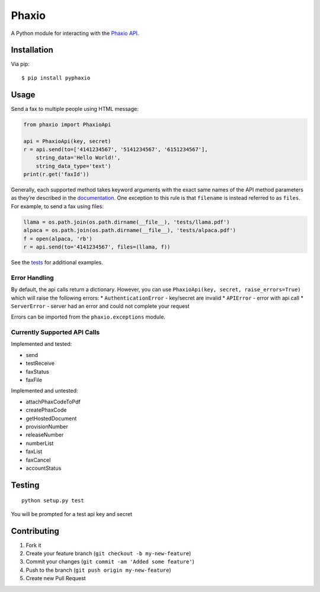 Phaxio
======

A Python module for interacting with the `Phaxio API`_.

Installation
------------

Via pip:

::

    $ pip install pyphaxio

Usage
-----

Send a fax to multiple people using HTML message:

.. code:: python

    from phaxio import PhaxioApi

    api = PhaxioApi(key, secret)
    r = api.send(to=['4141234567', '5141234567', '6151234567'],
        string_data='Hello World!',
        string_data_type='text')
    print(r.get('faxId'))

Generally, each supported method takes keyword arguments with the exact
same names of the API method parameters as they’re described in the
`documentation`_. One exception to this rule is that ``filename`` is
instead referred to as ``files``. For example, to send a fax using
files:

.. code:: python

    llama = os.path.join(os.path.dirname(__file__), 'tests/llama.pdf')
    alpaca = os.path.join(os.path.dirname(__file__), 'tests/alpaca.pdf')
    f = open(alpaca, 'rb')
    r = api.send(to='4141234567', files=(llama, f))

See the `tests`_ for additional examples.

Error Handling
~~~~~~~~~~~~~~

By default, the api calls return a dictionary. However, you can use
``PhaxioApi(key, secret, raise_errors=True)`` which will raise the
following errors: \* ``AuthenticationError`` - key/secret are invalid \*
``APIError`` - error with api call \* ``ServerError`` - server had an
error and could not complete your request

Errors can be imported from the ``phaxio.exceptions`` module.

Currently Supported API Calls
~~~~~~~~~~~~~~~~~~~~~~~~~~~~~

Implemented and tested:

-  send
-  testReceive
-  faxStatus
-  faxFile

Implemented and untested:

-  attachPhaxCodeToPdf
-  createPhaxCode
-  getHostedDocument
-  provisionNumber
-  releaseNumber
-  numberList
-  faxList
-  faxCancel
-  accountStatus

Testing
-------

::

    python setup.py test

You will be prompted for a test api key and secret

Contributing
------------

1. Fork it
2. Create your feature branch (``git checkout -b my-new-feature``)
3. Commit your changes (``git commit -am 'Added some feature'``)
4. Push to the branch (``git push origin my-new-feature``)
5. Create new Pull Request

.. _Phaxio API: https://www.phaxio.com/docs
.. _documentation: https://www.phaxio.com/docs
.. _tests: tests/test_api.py